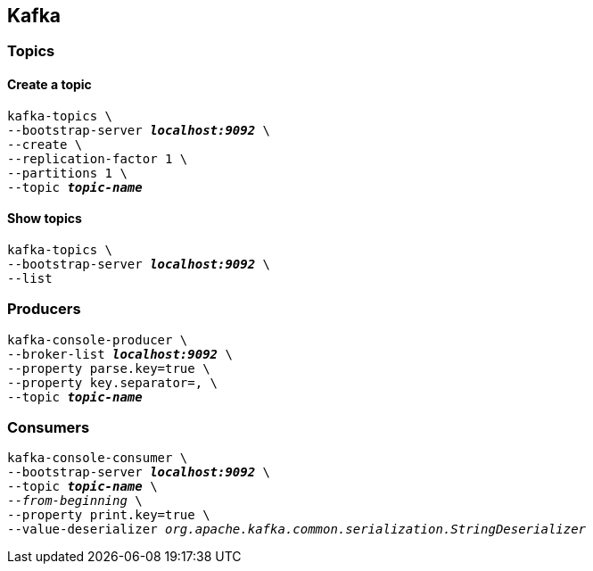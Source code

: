 
== Kafka

=== Topics
==== Create a topic
[listing.terminal,subs="quotes"]
----
kafka-topics \
--bootstrap-server *_localhost:9092_* \
--create \
--replication-factor 1 \
--partitions 1 \
--topic *_topic-name_*
----
==== Show topics
[listing.terminal,subs="quotes"]
----
kafka-topics \
--bootstrap-server *_localhost:9092_* \
--list
----
=== Producers
[listing.terminal,subs="quotes"]
----
kafka-console-producer \
--broker-list *_localhost:9092_* \
--property parse.key=true \
--property key.separator=, \
--topic *_topic-name_*
----
=== Consumers
[listing.terminal,subs="quotes"]
----
kafka-console-consumer \
--bootstrap-server *_localhost:9092_* \
--topic *_topic-name_* \
--_from-beginning_ \
--property print.key=true \
--value-deserializer _org.apache.kafka.common.serialization.StringDeserializer_
----

